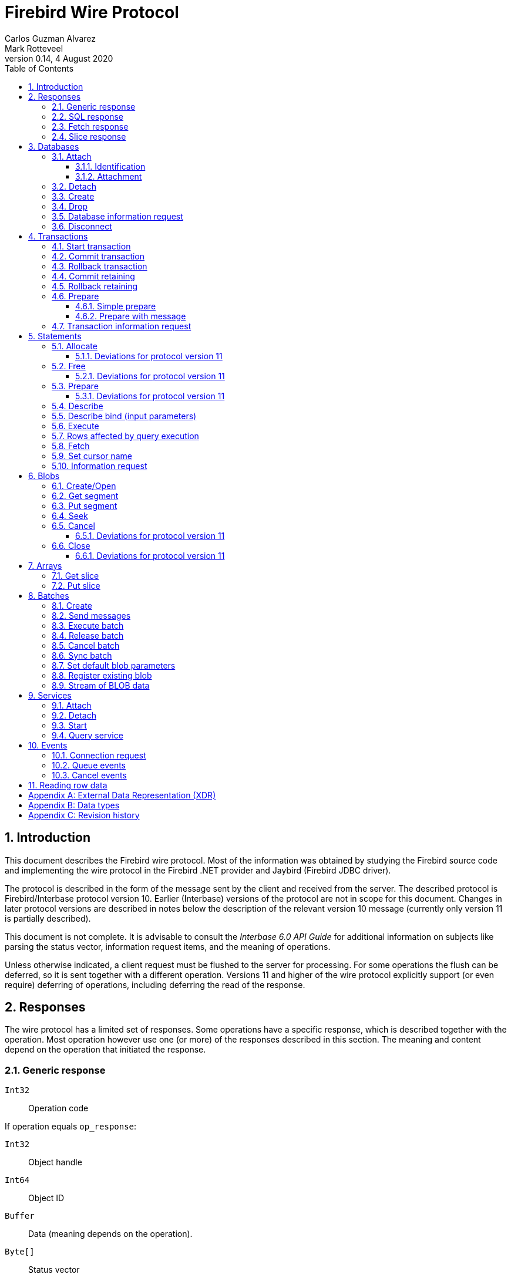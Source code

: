 [[wireprotocol]]
= Firebird Wire Protocol
Carlos Guzman Alvarez; Mark Rotteveel
0.14, 4 August 2020
:doctype: book
:sectnums:
:sectanchors:
:toc: left
:toclevels: 3
:outlinelevels: 6:0
:icons: font
:experimental:
:imagesdir: ../../images

toc::[]

[[wireprotocol-introduction]]
== Introduction

This document describes the Firebird wire protocol.
Most of the information was obtained by studying the Firebird source code and implementing the wire protocol in the Firebird .NET provider and Jaybird (Firebird JDBC driver).

The protocol is described in the form of the message sent by the client and received from the server.
The described protocol is Firebird/Interbase protocol version 10.
Earlier (Interbase) versions of the protocol are not in scope for this document.
Changes in later protocol versions are described in notes below the description of the relevant version 10 message (currently only version 11 is partially described).

This document is not complete.
It is advisable to consult the [ref]_Interbase 6.0 API Guide_ for additional information on subjects like parsing the status vector, information request items, and the meaning of operations.

Unless otherwise indicated, a client request must be flushed to the server for processing.
For some operations the flush can be deferred, so it is sent together with a different operation.
Versions 11 and higher of the wire protocol explicitly support (or even require) deferring of operations, including deferring the read of the response.

[[wireprotocol-responses]]
== Responses

The wire protocol has a limited set of responses.
Some operations have a specific response, which is described together with the operation.
Most operation however use one (or more) of the responses described in this section.
The meaning and content depend on the operation that initiated the response.

[[wireprotocol-responses-generic]]
=== Generic response

`Int32`::
Operation code

If operation equals `op_response`:

`Int32`::
Object handle

`Int64`::
Object ID

`Buffer`::
Data (meaning depends on the operation).

`Byte[]`::
Status vector
+
[IMPORTANT]
====
Information about parsing the status vector can be found in the [ref]_Interbase 6.0 API Guide_ in the documentation set.
It might also be advantageous to look at the sources of the Firebird .NET provider or Jaybird.
====

[[wireprotocol-responses-sql]]
=== SQL response

`Int32`::
Operation code

If operation equals `op_sql_response`:

`Int32`::
Message count

`Buffer`::
Response data (meaning depends on the operation).

[[wireprotocol-responses-fetch]]
=== Fetch response

`Int32`::
Operation code

If operation equals `op_fetch_response`:

`Int32`::
Status
+
[IMPORTANT]
====
A value of `0` is the success value.

End of cursor is indicated with a non-zero status.

A status with value of `100` means that there are no more rows.
====

`Int32`::
Count of rows following response
+
[IMPORTANT]
====
The data rows are not in a buffer as described in <<wireprotocol-appendix-types>>, but as a sequence of data rows, see <<wireprotocol-reading-row-data>>.
====

[[wireprotocol-responses-slice]]
=== Slice response

`Int32`::
Operation code

If operation equals `op_slice`:

`Int32`::
Slice length

`Int32`::
Slice length

`Buffer`::
Slice data

[[wireprotocol-databases]]
== Databases

[[wireprotocol-databases-attach]]
=== Attach

Attachments to a database are done in two steps, first identification (connect) to the server, then attachment to a database.

[[wireprotocol-databases-attach-identification]]
==== Identification

Performs the initial handshake and protocol selection.

[float]
===== Client

`Int32`::
Operation code (`op_connect`)

`Int32`::
Operation code (`op_attach`)

`Int32`::
Version (`CONNECT_VERSION2`)

`Int32`::
Architecture type (eg `arch_generic` = `1`).

`String`::
Database path or alias

`Int32`::
Count of protocol versions understood (eg `1`)

`Buffer`::
User identification

[IMPORTANT]
====
The next block of data declares the protocol(s) that the client is willing or able to support.
It should be sent as many times as protocols are supported (and specified as _Count of protocol versions understood_), values depend on the protocol.
====

`Int32`::
Protocol version (`PROTOCOL_VERSION10`)

`Int32`::
Architecture type (eg `arch_generic` = `1`)

`Int32`::
Minimum type (eg `ptype_rpc` = `2`)

`Int32`::
Maximum type (eg `ptype_batch_send` = `3`)

`Int32`::
Preference weight (eg `2`)

[float]
===== Server

`Int32`::
Operation code

If operation equals `op_accept`:

`Int32`::
Protocol version number accepted by server

`Int32`::
Architecture for protocol

`Int32`::
Minumum type

[[wireprotocol-databases-attach-attachment]]
==== Attachment

Attaches to a database.

[float]
===== Client

`Int32`::
Operation code (`op_attach`)

`Int32`::
Database object id (`0`)

`String`::
Database path or alias

`Buffer`::
Database parameter buffer
+
[[wireprotocol-databases-attach-attachment-dpb-content]]
.Example of parameters sent in the DPB
[cols="3m,2,1,1", frame="bottom", options="header", stripes="none"]
|===
| Parameter
| Description
| Value
| Optional

|isc_dpb_version1
|Version (must be first item!)
|{nbsp}
|{nbsp}

|isc_dpb_dummy_packet_interval
|Dummy packet interval
|120
|*

|isc_dpb_sql_dialect
|SQL dialect
|3
|{nbsp}

|isc_dpb_lc_ctype
|Character set
|UTF8
|{nbsp}

|isc_dpb_sql_role_name
|User role
|RDB$ADMIN
|*

|isc_dpb_connect_timeout
|Connection timeout
|10
|*

|isc_dpb_user_name
|User name
|SYSDBA
|{nbsp}

|isc_dpb_password
|User password
|masterkey
|{nbsp}
|===

[float]
===== Server

<<wireprotocol-responses-generic>> -- where the _Object handle_ is the database handle.

[[wireprotocol-databases-detach]]
=== Detach

Detaches from the database.
After detach the connection is still open, to disconnect use <<wireprotocol-databases-disconnect>> (`op_disconnect`).

[float]
===== Client

`Int32`::
Operation code (`op_detach`)

`Int32`::
Database handle

[float]
===== Server

<<wireprotocol-responses-generic>>

[[wireprotocol-databases-create]]
=== Create

Create a database.
Create is similar to <<wireprotocol-databases-attach-attachment>> (`op_attach`).

[float]
===== Client

`Int32`::
Operation code (`op_create`)

`Int32`::
Database object id (0)

`String`::
Database path

`Buffer`::
Database parameter buffer

[float]
===== Server

<<wireprotocol-responses-generic>> -- where the _Object handle_ is the database handle.

[[wireprotocol-databases-drop]]
=== Drop

Drops the currently attached database.

[float]
===== Client

`Int32`::
Operation code (`op_drop_database`)

`Int32`::
Database handle

[float]
===== Server

<<wireprotocol-responses-generic>>

[[wireprotocol-databases-information]]
=== Database information request

Requests database or server information.

[float]
===== Client

`Int32`::
Operation code (`op_info_database`)

`Int32`::
Database handle

`Int32`::
Incarnation of object (`0`)

`Buffer`::
Requested information items

`Int32`::
Length of buffer available for receiving response (too small may lead to receiving a truncated buffer, which necessitates requesting information again).
+
The buffer in the response is sized to the actual length of the response (upto the declared available length), so specifying a larger than necessary size does not inflate the response on the wire.

[float]
===== Server

<<wireprotocol-responses-generic>> -- where _Data_ holds the requested information.

[[wireprotocol-databases-disconnect]]
=== Disconnect

[float]
==== Client

`Int32`::
Operation code (`op_disconnect`)

No response, remote socket close.

[[wireprotocol-transactions]]
== Transactions

[[wireprotocol-transactions-start]]
=== Start transaction

Starts a transaction with the transaction options specified in the transaction parameter buffer.

[float]
===== Client

`Int32`::
Operation code (`op_transaction`)

`Int32`::
Database handle

`Buffer`::
Transaction parameter buffer

[float]
===== Server

<<wireprotocol-responses-generic>> -- where _Object handle_ is the new transaction handle.

[[wireprotocol-transactions-commit]]
=== Commit transaction

Commits an active or prepared transaction.

[float]
===== Client

`Int32`::
Operation code (`op_commit`)

`Int32`::
Transaction handle

[float]
===== Server

<<wireprotocol-responses-generic>>

[[wireprotocol-transactions-rollback]]
=== Rollback transaction

Rolls back an active or prepared transaction.

[float]
===== Client

`Int32`::
Operation code (`op_rollback`)

`Int32`::
Transaction handle

[float]
===== Server

<<wireprotocol-responses-generic>>

[[wireprotocol-transactions-commitretain]]
=== Commit retaining

Commits an active or prepared transaction, retaining the transaction context.

[float]
===== Client

`Int32`::
Operation code (`op_commit_retaining`)

`Int32`::
Transaction handle

[float]
===== Server

<<wireprotocol-responses-generic>>.

[[wireprotocol-transactions-rollbackretain]]
=== Rollback retaining

Rolls back an active or prepared transaction, retaining the transaction context.

[float]
===== Client

`Int32`::
Operation code (`op_rollback_retaining`)

`Int32`::
Transaction handle

[float]
===== Server

<<wireprotocol-responses-generic>>

[[wireprotocol-transactions-prepare]]
=== Prepare

Performs the first stage of a two-phase commit.
After prepare a transaction is _in-limbo_ until committed or rolled back.

[[wireprotocol-transactions-prepare-simple]]
==== Simple prepare

[float]
===== Client

`Int32`::
Operation code (`op_prepare`)

`Int32`::
Transaction handle

[float]
===== Server

<<wireprotocol-responses-generic>>

[[wireprotocol-transactions-prepare-message]]
==== Prepare with message

Associates a message (byte data) with the prepared transaction.
This information is stored in `RDB$TRANSACTIONS` and can be used for recovery purposes.

[float]
===== Client

`Int32`::
Operation code (`op_prepare2`)

`Int32`::
Transaction handle

`Buffer`::
Recovery information

[float]
===== Server

<<wireprotocol-responses-generic>>

[[wireprotocol-transactions-info]]
=== Transaction information request

This is similar to <<wireprotocol-databases-information>>.

[float]
===== Client

`Int32`::
Operation code (`op_transaction_info`)

`Int32`::
Database handle

`Int32`::
Incarnation of object (`0`)

`Buffer`::
Requested information items

`Int32`::
Length of buffer available for receiving response (too small may lead to receiving truncated buffer).

<<wireprotocol-responses-generic>> -- where _Data_ holds the requested information.

[[wireprotocol-statements]]
== Statements

[[wireprotocol-statements-allocate]]
=== Allocate

Allocates a statement handle on the server.

[float]
===== Client

`Int32`::
Operation code (`op_allocate_statement`)

`Int32`::
Database handle

[float]
===== Server

<<wireprotocol-responses-generic>> -- where _Object handle_ is the allocated statement handle.

[[wireprotocol-statements-allocate-v11]]
==== Deviations for protocol version 11

An allocate can only be sent together with a <<wireprotocol-statements-prepare>> operation.

[[wireprotocol-statements-free]]
=== Free

Frees resources held by the statement.

[float]
===== Client

`Int32`::
Operation code (`op_free_statement`)

`Int32`::
Statement handle

`Int32`:: {empty}
+
[%autowidth,cols="1m,1", options="header", frame="none", grid="none", stripes="none", role="segmentedlist"]
|===
|Option
|Description

|DSQL_close
|Closes the cursor opened after statement execute.

|DSQL_drop
|Releases the statement handle.
|===

[float]
===== Server

<<wireprotocol-responses-generic>>

[[wireprotocol-statements-free-v11]]
==== Deviations for protocol version 11

Request flushing and response processing must be deferred.

[[wireprotocol-statements-prepare]]
=== Prepare

[float]
===== Client

`Int32`::
Operation code (`op_prepare_statement`)

`Int32`::
Transaction handle

`Int32`::
Statement handle

`Int32`::
SQL dialect

`String`::
Statement to be prepared

`Buffer`::
Describe and describe bind information items
+
--
.Example of requested information items
* `isc_info_sql_select`
* `isc_info_sql_describe_vars`
* `isc_info_sql_sqlda_seq`
* `isc_info_sql_type`
* `isc_info_sql_sub_type`
* `isc_info_sql_length`
* `isc_info_sql_scale`
* `isc_info_sql_field`
* `isc_info_sql_relation`
--

`Int32`::
Target buffer length (`32768`)

[float]
===== Server

<<wireprotocol-responses-generic>> -- where _Data_ holds the statement description (matching the requested information items)

[[wireprotocol-statements-prepare-v11]]
==== Deviations for protocol version 11

The statement handle can no longer be allocated separately.
The initial <<wireprotocol-statements-allocate>> operation *must* be sent together with the first prepare operation.
When allocating and preparing together, the value of the statement handle of the prepare must be `0xFFFF` (invalid object handle). The responses must be processed in order: first allocate response, then prepare response.

Once a statement handle has been allocated, it can be reused by sending a prepare with the obtained statement handle.

[[wireprotocol-statements-describe]]
=== Describe

Describe of output parameters of a query is done using the <<wireprotocol-statements-information,statements information request message>>

.Example of requested information items :
* `isc_info_sql_select`
* `isc_info_sql_describe_vars`
* `isc_info_sql_sqlda_seq`
* `isc_info_sql_type`
* `isc_info_sql_sub_type`
* `isc_info_sql_length`
* `isc_info_sql_scale`
* `isc_info_sql_field`
* `isc_info_sql_relation`

[[wireprotocol-statements-describe-bind]]
=== Describe bind (input parameters)

Describe of input parameters of a query is done using the <<wireprotocol-statements-information,statements information request message>>

.Example of requested information items :
* `isc_info_sql_select`
* `isc_info_sql_describe_vars`
* `isc_info_sql_sqlda_seq`
* `isc_info_sql_type`
* `isc_info_sql_sub_type`
* `isc_info_sql_length`
* `isc_info_sql_scale`
* `isc_info_sql_field`
* `isc_info_sql_relation`

[[wireprotocol-statements-execute]]
=== Execute

[float]
===== Client

`Int32`::
Operation code
+
[%autowidth,cols="1m,1", options="header", frame="none", grid="none", stripes="none", role="segmentedlist"]
|===
|Operation
|Usage

|op_execute
|DDL and DML statements.

|op_execute2
|Stored procedures.
|===

`Int32`::
Statement handle

`Int32`::
Transaction handle

If the statement has input parameters:

`Buffer`::
Parameters in BLR format

`Int32`::
Message number (0) ??

`Int32`::
Number of messages (1) ??

`Buffer`::
Parameter values

If not statement has no input parameters:

`Buffer`::
Empty (length only 0)

`Int32`::
Message number (0) ??

`Int32`::
Number of messages (0) ??

If the statement is a stored procedure and there are output parameters:

`Buffer`::
Output parameters in BLR format

`Int32`::
Output message number (0) ??

[float]
===== Server

`Int32`::
Operation code

If operation equals `op_sql_response`:

<<wireprotocol-responses-sql>>

if not:

<<wireprotocol-responses-generic>>

[[wireprotocol-statements-rowsaffected]]
=== Rows affected by query execution

Obtain the rows affected by a query is done using the <<wireprotocol-statements-information,statements information request message>>

.List of requested information items
* `isc_info_sql_records`

[[wireprotocol-statements-fetch]]
=== Fetch

[float]
===== Client

`Int32`::
Operation code (`op_fetch`)

`Int32`::
Statement handle

`Buffer`::
Output parameters in BLR format

`Int32`::
Message number

`Int32`::
Message count/Fetch size (`200`)

[float]
===== Server

`Int32`::
Operation code

If operation equals `op_fetch_response`:

<<wireprotocol-responses-fetch>>.

If not:

<<wireprotocol-responses-generic>>.

[[wireprotocol-statements-cursorname]]
=== Set cursor name

[float]
===== Client

`Int32`::
Operation code (`op_set_cursor`)

`Int32`::
Statement handle

`String`::
Cursor name (null terminated)

`Int32`::
Cursor type (0).
+
[IMPORTANT]
====
Reserved for future use
====

[float]
===== Server

<<wireprotocol-responses-generic>>

[[wireprotocol-statements-information]]
=== Information request

This is similar to <<wireprotocol-databases-information>>.

[float]
===== Client

`Int32`::
Operation code (`op_info_sql`)

`Int32`::
Statement handle

`Int32`::
Incarnation of object (`0`)

`Buffer`::
Requested information items

`Int32`::
Requested information items buffer length

[float]
===== Server

<<wireprotocol-responses-generic>> -- where _Data_ holds the requested information.

[IMPORTANT]
====
Information about how to parse the information buffer sent by the Firebird server can be found in the Interbase 6.0 documentation set
====

[[wireprotocol-blobs]]
== Blobs

[[wireprotocol-blobs-create]]
=== Create/Open

[float]
===== Client

`Int32`::
Operation code
+
[%autowidth,cols="1m,1", options="header", frame="none", grid="none", stripes="none", role="segmentedlist"]
|===
|Operation
|Description

|op_create_blob
|Creates a new blob

|op_create_blob2
|Creates a new blob with a blob parameter buffer

|op_open_blob
|Opens an existing blob

|op_open_blob2
|Opens an existing blob with a blob parameter buffer
|===

`Buffer`::
Blob parameter buffer (_not allowed with `op_create_blob` and `op_open_blob`, required with `op_create_blob2` and ``op_open_blob2``_)

`Int32`::
Transaction handle

`Int64`::
Blob ID

[float]
===== Server

<<wireprotocol-responses-generic>> -- where:

[loweralpha]
. _Object handle_ is the blob handle
. _Object id_ is the blob id (_only for `op_create_blob` / `op_create_blob2`, garbage for `op_open_blob` / ``op_open_blob2``_)

[[wireprotocol-blobs-getsegment]]
=== Get segment

[float]
===== Client

`Int32`::
Operation code (`op_get_segment`)

`Int32`::
Blob handle

`Int32`::
Segment length (__max length = 32768__)

`Int32`::
Data segment (`0`)

[float]
===== Server

<<wireprotocol-responses-generic>> -- where _Data_ is the blob segment.

[[wireprotocol-blobs-putsegment]]
=== Put segment

[float]
===== Client

`Int32`::
Operation code (`op_batch_segments`)

`Int32`::
Blob handle

`Buffer`::
Blob Segments

[float]
===== Server

<<wireprotocol-responses-generic>>

[[wireprotocol-blobs-seek]]
=== Seek

[float]
===== Client

`Int32`::
Operation code (`op_seek_blob`)

`Int32`::
Blob handle

`Int32`::
Seek mode (`0`)

`Int32`::
Offset

[float]
===== Server

<<wireprotocol-responses-generic>> -- where _Object handle_ is the current position.

[[wireprotocol-blobs-cancel]]
=== Cancel

Cancels and invalidates the blob handle.
If this was a newly created blob, the blob is disposed.

[float]
===== Client

`Int32`::
Operation code (`op_cancel_blob`)

`Int32`::
Blob handle

[float]
===== Server

<<wireprotocol-responses-generic>> -- no useful information in response

[[wireprotocol-blobs-cancel-v11]]
==== Deviations for protocol version 11

Request flushing and response processing must be deferred.

[[wireprotocol-blobs-close]]
=== Close

Closes and invalidates the blob handle.

[float]
===== Client

`Int32`::
Operation code (`op_close_blob`)

`Int32`::
Blob handle

[float]
===== Server

<<wireprotocol-responses-generic>> -- no useful information in response

[[wireprotocol-blobs-close-v11]]
==== Deviations for protocol version 11

Request flushing and response processing must be deferred.

[[wireprotocol-arrays]]
== Arrays

[[wireprotocol-arrays-getslice]]
=== Get slice

[float]
===== Client

`Int32`::
Operation code (`op_get_slice`)

`Int32`::
Transaction handle

`Int64`::
Array handle

`Int32`::
Slice length

`Buffer`::
Slice descriptor (SDL)

`String`::
Slice parameters (Always an empty string)

`Buffer`::
Slice (Always empty)

[float]
===== Server

<<wireprotocol-responses-slice>>

[[wireprotocol-arrays-putslice]]
=== Put slice

[float]
===== Client

`Int32`::
Operation code (`op_put_slice`)

`Int32`::
transaction handle

`Int64`::
Array handle (`0`)

`Int32`::
Slice length

`Buffer`::
Slice descriptor (SDL)

`String`::
Slice parameters (Always an empty string)

`Int32`::
Slice length

`Buffer`::
Slice data

[float]
===== Server

<<wireprotocol-responses-generic>> -- where _Object id_ is the array handle.


[[wireprotocol-batches]]
== Batches

[[wireprotocol-batches-create]]
=== Create

[float]
===== Client

`Int32`::
Operation code (`op_batch_create`)

`Int32`::
Statement handle

`Buffer`::
BLR format of batch messages

`Int32`::
Message length

`Buffer`::
Batch parameters buffer

[float]
===== Server

<<wireprotocol-responses-generic>>

[[wireprotocol-batches-msg]]
=== Send messages

[float]
===== Client

`Int32`::
Operation code (`op_batch_msg`)

`Int32`::
Statement handle

`Int32`::
Number of messages

`Buffer`::
Batched values (formatted message repeats 'Number of messages' times)

[float]
===== Server

<<wireprotocol-responses-generic>>

[[wireprotocol-batches-execute]]
=== Execute batch

[float]
===== Client

`Int32`::
Operation code (`op_batch_exec`)

`Int32`::
Statement handle

`Int32`::
Transaction handle

[float]
===== Server

`Int32`::
Operation code

If operation equals `op_batch_cs`:

*Batch completion state*

`Int32`::
Statement handle

`Int32`::
Total records count

`Int32`::
Number of update counters (records updated per each message)

`Int32`::
Number of per-message error blocks (message number in batch and status vector of an error processing it)

`Int32`::
Number of simplified per-message error blocks (message number in batch without status vector)

`Buffer`::
Update counters (records updated per each message), array of `Int32`,
	length is equal to "Number of update counters" field in packet.

`Buffer`::
Detailed info about errors in batch (for each error server sends number of message (`Int32`)
	and status vector in standard way (exactly like in op_response).
	Number of such pairs is equal to "Number of per-message error blocks" field in packet.

`Buffer`::
Simplified error blocks (for each error server sends number of message (`Int32`) w/o status vector).
	Used when too many errors took place. 
	Number of elements is equal to "Number of simplified per-message error blocks" field in packet.

else

<<wireprotocol-responses-generic>>

[[wireprotocol-batches-release]]
=== Release batch

[float]
===== Client

`Int32`::
Operation code (`op_batch_rls`)

`Int32`::
Statement handle

[float]
===== Server

<<wireprotocol-responses-generic>>

[[wireprotocol-batches-cancel]]
=== Cancel batch

[float]
===== Client

`Int32`::
Operation code (`op_batch_cancel`)

`Int32`::
Statement handle

[float]
===== Server

<<wireprotocol-responses-generic>>

[[wireprotocol-batches-sync]]
=== Sync batch

[float]
===== Client

`Int32`::
Operation code (`op_batch_sync`)

[float]
===== Server

<<wireprotocol-responses-generic>>

[[wireprotocol-batches-bpb]]
=== Set default blob parameters

[float]
===== Client

`Int32`::
Operation code (`op_batch_set_bpb`)

`Int32`::
Statement handle

`Buffer`::
Default BLOB parameters buffer

[float]
===== Server

<<wireprotocol-responses-generic>>

[[wireprotocol-batches-regblob]]
=== Register existing blob

[float]
===== Client

`Int32`::
Operation code (`op_batch_regblob`)

`Int32`::
Statement handle

`Int64`::
Existing BLOB ID

`Int64`::
Batch temporal BLOB ID

[float]
===== Server

<<wireprotocol-responses-generic>>

[[wireprotocol-batches-blobstream]]
=== Stream of BLOB data

[float]
===== Client

`Int32`::
Operation code (`op_batch_blob_stream`)

`Int32`::
Statement handle

`Buffer`::
BLOB stream
+
This stream is a sequence of blob records. Each blob records contains:

`Int32`::
Record length
+
The following three fields are called *BLOB header*

`Int64`::
Batch temporal BLOB ID

`Int32`::
BLOB size

`Int32`::
BLOB parameters buffer size

`Buffer`::
BLOB parameters buffer

`Buffer`::
BLOB data (length - BLOB size bytes)
+
BLOB headers and records in a stream need not match. I.e one record may contain many BLOBs
and BLOB may stretch from one record to next.

[float]
===== Server

<<wireprotocol-responses-generic>>


[[wireprotocol-services]]
== Services

[[wireprotocol-services-attach]]
=== Attach

[float]
===== Client

`Int32`::
Operation code (`op_service_attach`)

`Int32`::
Database object ID (`0`)

`String`::
Service name
+
For local connections: `service_mgr`
+
For remote connections: `hostname:service_mgr`

`Buffer`::
Service parameter buffer

[float]
===== Server

<<wireprotocol-responses-generic>> -- where _Object handle_ is the services manager attachment handle.

[[wireprotocol-services-detach]]
=== Detach

[float]
===== Client

`Int32`::
Operation code (`op_service_detach`)

`Int32`::
Services manager attachment handle

[float]
===== Server

<<wireprotocol-responses-generic>>

[[wireprotocol-services-start]]
=== Start

[float]
===== Client

`Int32`::
Operation code (`op_service_start`)

`Int32`::
Services manager attachment handle

`Int32`::
Incarnation of object (`0`)

`Buffer`::
Services parameter buffer

[float]
===== Server

<<wireprotocol-responses-generic>>

[[wireprotocol-services-query]]
=== Query service

[float]
===== Client

`Int32`::
Operation code (`op_service_info`)

`Int32`::
Services manager attachment handle

`Int32`::
Incarnation of object (`0`)

`Buffer`::
Services parameter buffer

`Buffer`::
Requested information items

`Int32`::
Requested information items buffer length

[float]
===== Server

<<wireprotocol-responses-generic>> -- where _Data_ contains the requested information.

[[wireprotocol-events]]
== Events

[[wireprotocol-events-connect-request]]
=== Connection request

[float]
===== Client

`Int32`::
Operation code (`op_connect_request`)

`Int32`::
Connection type (`P_REQ_async`)

`Int32`::
Partner identification (`0`)

[float]
===== Server

`Int32`::
Attachment handle

`Int16`::
Port number
+
[IMPORTANT]
====
This is part of the `sockaddr_in` structure.

It is not in XDR format
====

`Int16`::
Socket family
+
[IMPORTANT]
====
This is part of the `sockaddr_in` structure.

It is not in XDR format
====

`Byte[4]`::
IP Address
[IMPORTANT]
====
This is part of the `sockaddr_in` structure.

It is not in XDR format
====

`Byte[8]`::
Zeroes
+
[IMPORTANT]
====
This is part of the `sockaddr_in` structure.

It is not in XDR format
====

`Byte[4]`::
Garbage


[[wireprotocol-events-que-events]]
=== Queue events

[float]
===== Client

`Int32`::
Operation code (`op_que_events`)

`Int32`::
Database handle

`Buffer`::
Events parameter buffer

`Int32`::
Ast function address

`Int32`::
Ast parameters function address

`Int32`::
Local event id

[float]
===== Server

<<wireprotocol-responses-generic>> -- where _Object handle_ holds the remote event id.

[[wireprotocol-events-cancel-events]]
=== Cancel events

[float]
===== Client

`Int32`::
Operation code (`op_cancel_events`)

`Int32`::
Database handle

`Int32`::
Local event id

[float]
===== Server

<<wireprotocol-responses-generic>>

[[wireprotocol-reading-row-data]]
== Reading row data

TODO: Processing row data

:sectnums!:

[appendix]
[[wireprotocol-appendix-xdr]]
== External Data Representation (XDR)

The Firebird wire protocol uses XDR for exchange messages between client and server.

:sectnums:

:sectnums!:

[appendix]
[[wireprotocol-appendix-types]]
== Data types

`Int32`::
Integer 32-bits

`Int64`::
Integer 64-bits

`Buffer`:: {empty}
+
[%autowidth,cols="1m,1", options="header", frame="none", grid="none", stripes="none", role="segmentedlist"]
|===
|Type
|Description

|Int32
|Length

|Byte[]
|Buffer data
|===

`Byte[]`::
An array of bytes

`String`::
A text string (_Read/Written as a buffer_)

:sectnums:

:sectnums!:

[appendix]
[[wireprotocol-appendix-revhistory]]
== Revision history

[%autowidth, width="100%", cols="4", options="header", frame="none", grid="none", role="revhistory"]
|===
4+|Revision History

|0.1
|31 May 2004
|{nbsp}
|First draft for review.

|0.2
|02 Jun 2004
|{nbsp}
|Fixed issues reported by Paul Vinkenoog.

|0.3
|03 Jun 2004
|{nbsp}
|Added new subsections to the Statements section.

|0.4
|05 Jun 2004
|{nbsp}
|Fixed issues reported by Paul Vinkenoog.

|0.5
|06 Jun 2004
|{nbsp}
|Fixed issues reported by Paul Vinkenoog.

|0.6
|07 Jun 2004
|{nbsp}
|Added events system documentation.

|0.7
|16 Jun 2004
|{nbsp}
|Modifed document ID to wireprotocol.

|0.8
|17 Jun 2004
|{nbsp}
|Added two new segmendted lists.

|0.9
|18 Jun 2004
|{nbsp}
a|
* Improved segmentedlist usage.
* Fixed rendering of important tags.

|0.10
|19 Jun 2004
|{nbsp}
|Changed rendering of important tags using Paul Vinkenoog fix.

|0.11
|20 Jun 2004
|{nbsp}
a|
* Added new segmentedlist.
* Updated Statements.Prepare documentation.
* Updated Statements.Execute documentation.
* Updated Blobs.GetSegment documentation.
* Updated Blobs.Seek documentation.

|0.12
|21 Jun 2004
|{nbsp}
|Updated services information.

|0.13
|13 Sep 2014
|{nbsp}
|Updated and expanded protocol information

|0.14
|04 Aug 2020
|MR
|Conversion to AsciiDoc, minor copy-editing
|===

:sectnums: